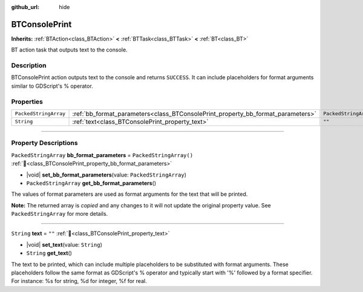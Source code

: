 :github_url: hide

.. DO NOT EDIT THIS FILE!!!
.. Generated automatically from Godot engine sources.
.. Generator: https://github.com/godotengine/godot/tree/4.3/doc/tools/make_rst.py.
.. XML source: https://github.com/godotengine/godot/tree/4.3/modules/limboai/doc_classes/BTConsolePrint.xml.

.. _class_BTConsolePrint:

BTConsolePrint
==============

**Inherits:** :ref:`BTAction<class_BTAction>` **<** :ref:`BTTask<class_BTTask>` **<** :ref:`BT<class_BT>`

BT action task that outputs text to the console.

.. rst-class:: classref-introduction-group

Description
-----------

BTConsolePrint action outputs text to the console and returns ``SUCCESS``. It can include placeholders for format arguments similar to GDScript's % operator.

.. rst-class:: classref-reftable-group

Properties
----------

.. table::
   :widths: auto

   +-----------------------+---------------------------------------------------------------------------------+-------------------------+
   | ``PackedStringArray`` | :ref:`bb_format_parameters<class_BTConsolePrint_property_bb_format_parameters>` | ``PackedStringArray()`` |
   +-----------------------+---------------------------------------------------------------------------------+-------------------------+
   | ``String``            | :ref:`text<class_BTConsolePrint_property_text>`                                 | ``""``                  |
   +-----------------------+---------------------------------------------------------------------------------+-------------------------+

.. rst-class:: classref-section-separator

----

.. rst-class:: classref-descriptions-group

Property Descriptions
---------------------

.. _class_BTConsolePrint_property_bb_format_parameters:

.. rst-class:: classref-property

``PackedStringArray`` **bb_format_parameters** = ``PackedStringArray()`` :ref:`🔗<class_BTConsolePrint_property_bb_format_parameters>`

.. rst-class:: classref-property-setget

- |void| **set_bb_format_parameters**\ (\ value\: ``PackedStringArray``\ )
- ``PackedStringArray`` **get_bb_format_parameters**\ (\ )

The values of format parameters are used as format arguments for the text that will be printed.

**Note:** The returned array is *copied* and any changes to it will not update the original property value. See ``PackedStringArray`` for more details.

.. rst-class:: classref-item-separator

----

.. _class_BTConsolePrint_property_text:

.. rst-class:: classref-property

``String`` **text** = ``""`` :ref:`🔗<class_BTConsolePrint_property_text>`

.. rst-class:: classref-property-setget

- |void| **set_text**\ (\ value\: ``String``\ )
- ``String`` **get_text**\ (\ )

The text to be printed, which can include multiple placeholders to be substituted with format arguments. These placeholders follow the same format as GDScript's % operator and typically start with '%' followed by a format specifier. For instance: %s for string, %d for integer, %f for real.

.. |virtual| replace:: :abbr:`virtual (This method should typically be overridden by the user to have any effect.)`
.. |const| replace:: :abbr:`const (This method has no side effects. It doesn't modify any of the instance's member variables.)`
.. |vararg| replace:: :abbr:`vararg (This method accepts any number of arguments after the ones described here.)`
.. |constructor| replace:: :abbr:`constructor (This method is used to construct a type.)`
.. |static| replace:: :abbr:`static (This method doesn't need an instance to be called, so it can be called directly using the class name.)`
.. |operator| replace:: :abbr:`operator (This method describes a valid operator to use with this type as left-hand operand.)`
.. |bitfield| replace:: :abbr:`BitField (This value is an integer composed as a bitmask of the following flags.)`
.. |void| replace:: :abbr:`void (No return value.)`

